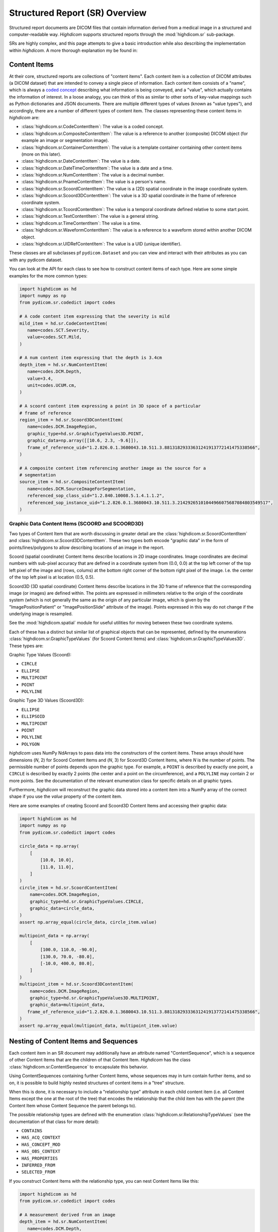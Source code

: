 .. _generalsr:

Structured Report (SR) Overview
===============================

Structured report documents are DICOM files that contain information derived
from a medical image in a structured and computer-readable way. `Highdicom`
supports structured reports through the :mod:`highdicom.sr` sub-package.

SRs are highly complex, and this page attempts to give a basic introduction
while also describing the implementation within `highdicom`. A more thorough
explanation my be found in:

Content Items
-------------

At their core, structured reports are collections of "content items". Each
content item is a collection of DICOM attributes (a DICOM dataset) that are
intended to convey a single piece of information. Each content item consists of
a "name", which is always a `coded concept <coding.html>`_ describing what
information is being conveyed, and a "value", which actually contains the
information of interest. In a loose analogy, you can think of this as similar
to other sorts of key-value mappings such as Python dictionaries and JSON
documents. There are multiple different types of values (known as "value
types"), and accordingly, there are a number of different types of content
item. The classes representing these content items in `highdicom` are:

- :class:`highdicom.sr.CodeContentItem`: The value is a coded concept.
- :class:`highdicom.sr.CompositeContentItem`: The value is a reference to
  another (composite) DICOM object (for example an image or segmentation
  image).
- :class:`highdicom.sr.ContainerContentItem`: The value is a template container
  containing other content items (more on this later).
- :class:`highdicom.sr.DateContentItem`: The value is a date.
- :class:`highdicom.sr.DateTimeContentItem`: The value is a date and a
  time.
- :class:`highdicom.sr.NumContentItem`: The value is a decimal number.
- :class:`highdicom.sr.PnameContentItem`: The value is a person's name.
- :class:`highdicom.sr.ScoordContentItem`: The value is a (2D) spatial
  coordinate in the image coordinate system.
- :class:`highdicom.sr.Scoord3DContentItem`: The value is a 3D spatial
  coordinate in the frame of reference coordinate system.
- :class:`highdicom.sr.TcoordContentItem`: The value is a temporal coordinate
  defined relative to some start point.
- :class:`highdicom.sr.TextContentItem`: The value is a general string.
- :class:`highdicom.sr.TimeContentItem`: The value is a time.
- :class:`highdicom.sr.WaveformContentItem`: The value is a reference to a
  waveform stored within another DICOM object.
- :class:`highdicom.sr.UIDRefContentItem`: The value is a UID (unique
  identifier).

These classes are all subclasses pf ``pydicom.Dataset`` and you can view and
interact with their attributes as you can with any pydicom dataset.

You can look at the API for each class to see how to construct content items of
each type. Here are some simple examples for the more common types:

.. code-block:: python

    import highdicom as hd
    import numpy as np
    from pydicom.sr.codedict import codes

    # A code content item expressing that the severity is mild
    mild_item = hd.sr.CodeContentItem(
       name=codes.SCT.Severity,
       value=codes.SCT.Mild,
    )

    # A num content item expressing that the depth is 3.4cm
    depth_item = hd.sr.NumContentItem(
       name=codes.DCM.Depth,
       value=3.4,
       unit=codes.UCUM.cm,
    )

    # A scoord content item expressing a point in 3D space of a particular
    # frame of reference
    region_item = hd.sr.Scoord3DContentItem(
       name=codes.DCM.ImageRegion,
       graphic_type=hd.sr.GraphicTypeValues3D.POINT,
       graphic_data=np.array([[10.6, 2.3, -9.6]]),
       frame_of_reference_uid="1.2.826.0.1.3680043.10.511.3.88131829333631241913772141475338566",
    )

    # A composite content item referencing another image as the source for a
    # segmentation
    source_item = hd.sr.CompositeContentItem(
       name=codes.DCM.SourceImageForSegmentation,
       referenced_sop_class_uid="1.2.840.10008.5.1.4.1.1.2",
       referenced_sop_instance_uid="1.2.826.0.1.3680043.10.511.3.21429265101044966075687084803549517",
    )

Graphic Data Content Items (SCOORD and SCOORD3D)
~~~~~~~~~~~~~~~~~~~~~~~~~~~~~~~~~~~~~~~~~~~~~~~~

Two types of Content Item that are worth discussing in greater detail are the
:class:`highdicom.sr.ScoordContentItem` and
:class:`highdicom.sr.Scoord3DContentItem`. These two types both encode "graphic
data" in the form of points/lines/polygons to allow describing locations of an
image in the report.

Scoord (spatial coordinate) Content Items describe locations in 2D image
coordinates. Image coordinates are decimal numbers with sub-pixel accuracy that
are defined in a coordinate system from (0.0, 0.0) at the top left corner of
the top left pixel of the image and (rows, colums) at the bottom right corner
of the bottom right pixel of the image. I.e. the center of the top left pixel
is at location (0.5, 0.5).

Scoord3D (3D spatial coordinate) Content Items describe locations in the 3D
frame of reference that the corresponding image (or images) are defined within.
The points are expressed in millimeters relative to the origin of the
coordinate system (which is not generally the same as the origin of any
particular image, which is given by the "ImagePositionPatient" or
"ImagePositionSlide" attribute of the image). Points expressed in this way
do not change if the underlying image is resampled.

See the :mod:`highdicom.spatial` module for useful utilities for moving
between these two coordinate systems.

Each of these has a distinct but similar list of graphical objects that can be
represented, defined by the enumerations
:class:`highdicom.sr.GraphicTypeValues` (for Scoord Content Items) and
:class:`highdicom.sr.GraphicTypeValues3D`. These types are:


Graphic Type Values (Scoord):

- ``CIRCLE``
- ``ELLIPSE``
- ``MULTIPOINT``
- ``POINT``
- ``POLYLINE``

Graphic Type 3D Values (Scoord3D):

- ``ELLIPSE``
- ``ELLIPSOID``
- ``MULTIPOINT``
- ``POINT``
- ``POLYLINE``
- ``POLYGON``

`highdicom` uses NumPy NdArrays to pass data into the constructors of the
content items. These arrays should have dimensions (*N*, 2) for Scoord Content
Items and (*N*, 3) for Scoord3D Content Items, where *N* is the number of
points. The permissible number of points depends upon the graphic type. For
example, a ``POINT`` is described by exactly one point, a ``CIRCLE`` is
described by exactly 2 points (the center and a point on the circumference),
and a ``POLYLINE`` may contain 2 or more points. See the documentation of the
relevant enumeration class for specific details on all graphic types.

Furthermore, `highdicom` will reconstruct the graphic data stored into a
content item into a NumPy array of the correct shape if you use the
`value` property of the content item.

Here are some examples of creating Scoord and Scoord3D Content Items and
accessing their graphic data:

.. code-block:: python

    import highdicom as hd
    import numpy as np
    from pydicom.sr.codedict import codes

    circle_data = np.array(
        [
            [10.0, 10.0],
            [11.0, 11.0],
        ]
    )
    circle_item = hd.sr.ScoordContentItem(
        name=codes.DCM.ImageRegion,
        graphic_type=hd.sr.GraphicTypeValues.CIRCLE,
        graphic_data=circle_data,
    )
    assert np.array_equal(circle_data, circle_item.value)

    multipoint_data = np.array(
        [
            [100.0, 110.0, -90.0],
            [130.0, 70.0, -80.0],
            [-10.0, 400.0, 80.0],
        ]
    )
    multipoint_item = hd.sr.Scoord3DContentItem(
        name=codes.DCM.ImageRegion,
        graphic_type=hd.sr.GraphicTypeValues3D.MULTIPOINT,
        graphic_data=multipoint_data,
       frame_of_reference_uid="1.2.826.0.1.3680043.10.511.3.88131829333631241913772141475338566",
    )
    assert np.array_equal(multipoint_data, multipoint_item.value)

Nesting of Content Items and Sequences
--------------------------------------

Each content item in an SR document may additionally have an attribute named
"ContentSequence", which is a sequence of other Content Items that are the
children of that Content Item. `Highdicom` has the class
:class:`highdicom.sr.ContentSequence` to encapsulate this behavior.

Using ContentSequences containing further Content Items, whose sequences may in
turn contain further items, and so on, it is possible to build highly nested
structures of content items in a "tree" structure.

When this is done, it is necessary to include a "relationship type" attribute
in each child content item (i.e. all Content Items except the one at the root
of the tree) that encodes the relationship that the child item has with the
parent (the Content Item whose Content Sequence the parent belongs to).

The possible relationship types are defined with the enumeration
:class:`highdicom.sr.RelationshipTypeValues` (see the documentation of that
class for more detail):

- ``CONTAINS``
- ``HAS_ACQ_CONTEXT``
- ``HAS_CONCEPT_MOD``
- ``HAS_OBS_CONTEXT``
- ``HAS_PROPERTIES``
- ``INFERRED_FROM``
- ``SELECTED_FROM``

If you construct Content Items with the relationship type, you can nest
Content Items like this:

.. code-block:: python

    import highdicom as hd
    from pydicom.sr.codedict import codes

    # A measurement derived from an image
    depth_item = hd.sr.NumContentItem(
       name=codes.DCM.Depth,
       value=3.4,
       unit=codes.UCUM.cm,
    )

    # The source image from which the measurement was inferred
    source_item = hd.sr.CompositeContentItem(
       name=codes.DCM.SourceImage,
       referenced_sop_class_uid="1.2.840.10008.5.1.4.1.1.2",
       referenced_sop_instance_uid="1.3.6.1.4.1.5962.1.1.1.1.1.20040119072730.12322",
       relationship_type=hd.sr.RelationshipTypeValues.INFERRED_FROM,
    )

    # A tracking identifier identifying the measurment
    tracking_item = hd.sr.UIDRefContentItem(
       name=codes.DCM.TrackingIdentifier,
       value=hd.UID(),  # a newly generated UID
       relationship_type=hd.sr.RelationshipTypeValues.HAS_OBS_CONTEXT,
    )

    # Nest the source item below the depth item
    depth_item.ContentSequence = [source_item, tracking_item]

Structured Reporting IODs
-------------------------

By nesting Content Items and Content Sequences in this way, you can create a
Structured Report DICOM object. There are many IODs (Information Object
Definitions) for Structured Reports, and `highdicom` currently implements three
of them:

- :class:`highdicom.sr.EnhancedSR` -- ??? It does not support Scoord 3D Content Items,
- :class:`highdicom.sr.ComprehensiveSR` -- ??? It does not support Scoord 3D Content Items.
- :class:`highdicom.sr.Comprehensive3DSR` -- This is the most general form of
  SR, but is relatively new and may not be supported by all systems. It does
  support Scoord 3D Content Items.

The constructors for these classes take a number of parameters specifying the
content of the structured report, the evidence from which it was derived in the
form of a list of ``pydicom.Datasets``, as well as various metadata assocaited
with the report.

The content is provided as the ``content`` parameter, which should be a single
content item representing the "root" of the (potentially) nested structure
containing all Content Items in the report.

Using the depth item constructed above as the root Content Item, we can
create a Structured Report like this (here we use an example dataset from
the highdicom test data):

.. code-block:: python

    # Path to single-frame CT image instance stored as PS3.10 file
    image_dataset = pydicom.dcmread("data/test_files/ct_image.dcm")

    # Create the Structured Report instance
    sr_dataset = hd.sr.Comprehensive3DSR(
        evidence=[image_dataset],
        content=depth_item,
        series_number=1,
        series_instance_uid=hd.UID(),
        sop_instance_uid=hd.UID(),
        instance_number=1,
        manufacturer='Manufacturer'
    )

Note that this is just a toy example and we do **not** recommend producing SRs
like this in practice. Instead of this arbitrary structure of Content Items, it
is far better to follow an existing **template** that encapsulates a
standardized structure of Content Items.

Structured Reporting Templates
------------------------------

The DICOM standard defines a large number of Structured Reporting templates,
which are essentially sets of constraints on the pattern of Content Items
within a report. Each template is intended for a particular purpose.

*Highdicom* currently implements only the TID1500 "Measurement Report" template
and its many sub-templates. This template is highly flexible and provides a
standardized way to store general measurements and evaluations from one or more
images or image regions (expressed in image or frame of reference coordinates).

The following page gives a detailed overview of how to use the Measurement
Report template within *highdicom*.
